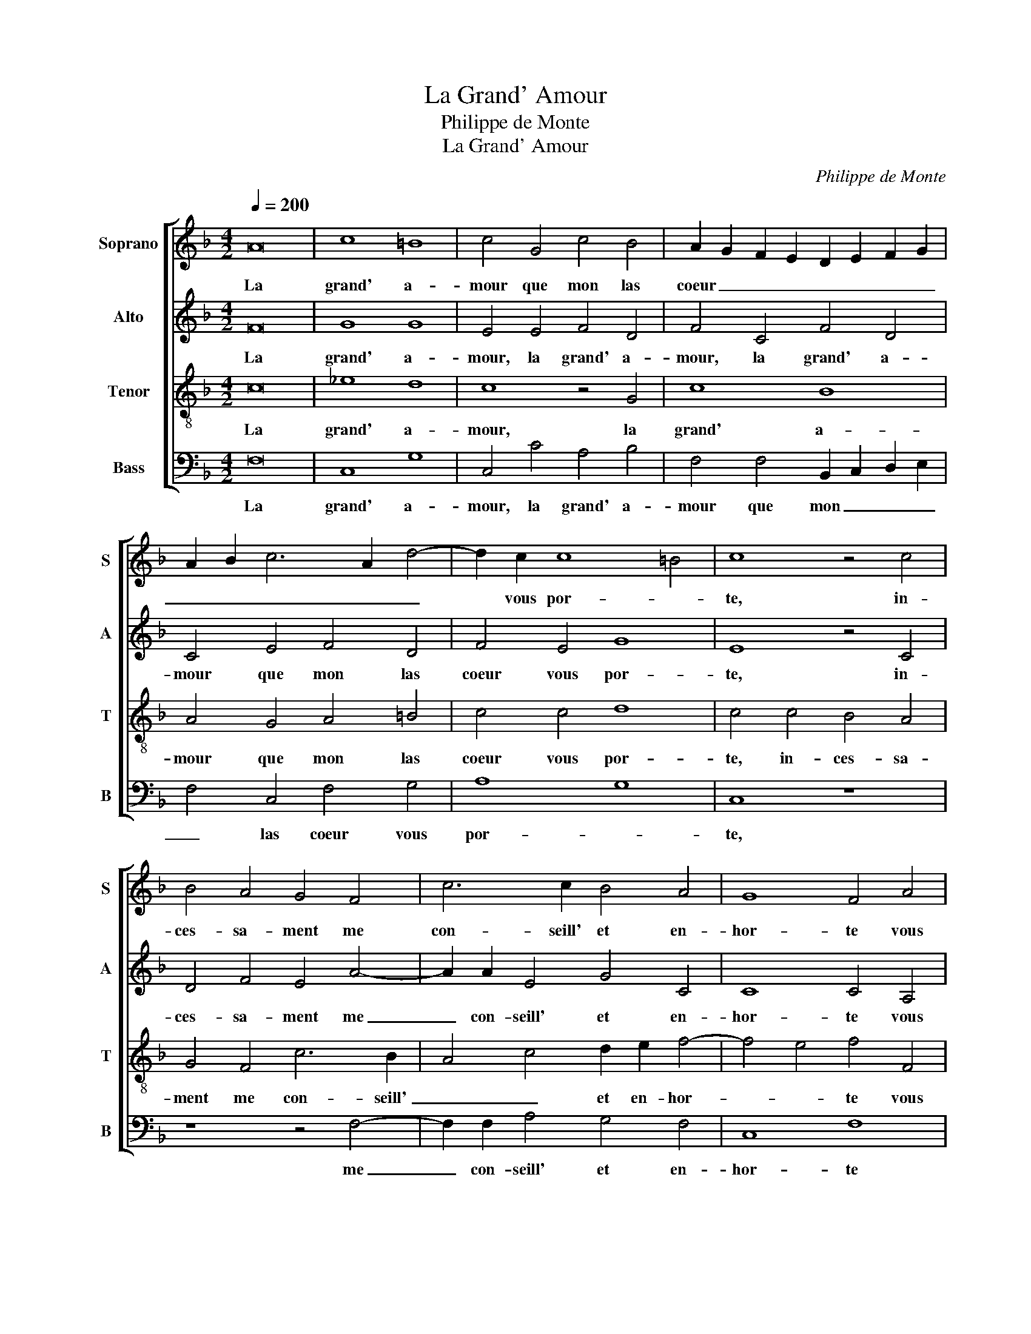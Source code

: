X:1
T:La Grand' Amour
T:Philippe de Monte
T:La Grand' Amour
C:Philippe de Monte
%%score [ 1 2 3 4 ]
L:1/8
Q:1/4=200
M:4/2
K:F
V:1 treble nm="Soprano" snm="S"
V:2 treble nm="Alto" snm="A"
V:3 treble-8 nm="Tenor" snm="T"
V:4 bass nm="Bass" snm="B"
V:1
 A16 | c8 =B8 | c4 G4 c4 B4 | A2 G2 F2 E2 D2 E2 F2 G2 | A2 B2 c6 A2 d4- | d2 c2 c8 =B4 | c8 z4 c4 | %7
w: La|grand' a-|mour que mon las|coeur _ _ _ _ _ _ _|_ _ _ _ _|* vous por- *|te, in-|
 B4 A4 G4 F4 | c6 c2 B4 A4 | G8 F4 A4 | G2 F2 F8 E4 | F8 z4 D4 | F12 F4 | D2 E2 F2 G2 A2 B2 c4- | %14
w: ces- sa- ment me|con- seill' et en-|hor- te vous|con- so- ler, _|_ vous|con- so-|ler _ _ _ _ _ _|
 c4 G4 B2 A2 G2 F2 | E4 G4 A4 G4 | F4 E2 D2 E2 F2 G4- | G4 F4 G4 G4 | A4 A4 c6 BA | G8 z4 G4 | %20
w: _ en votr' _ _ _|_ en- nuy ex-|tres- * * * * *|* * me; mais|tout bien veu, _ _|_ mais|
 G4 G4 E8 | z4 G4 A4 A4 | c4 G4 A6 c2 | B2 A2 G4 F4 A4 | B12 A4 | G4 B4 A4 G4 | F4 F4 E4 G4 | %27
w: tout bien veu,|mais tout bien|veu, je trou- ve|que moy mes- me j'ay|bon be-|soing de con- so-|la- ti- on du|
 A4 B4 c6 B2 | A4 G4 F2 E2 D2 E2 | F2 G2 A2 B2 c2 A2 d4- | d2 c2 c8 =B4 | c4 G4 A4 B4 | %32
w: dueil que j'ay de|votr' af- flic- * * *||* * * ti-|on, du dueil que|
 c6 B2 A4 G4 | F2 E2 D2 E2 F2 G2 A2 F2 | G4 F8 E4 | F16 |] %36
w: j'ay de votr' af-|flic- * * * * * * *|* * ti-|on.|
V:2
 F16 | G8 G8 | E4 E4 F4 D4 | F4 C4 F4 D4 | C4 E4 F4 D4 | F4 E4 G8 | E8 z4 C4 | D4 F4 E4 A4- | %8
w: La|grand' a-|mour, la grand' a-|mour, la grand' a-|mour que mon las|coeur vous por-|te, in-|ces- sa- ment me|
 A2 A2 E4 G4 C4 | C8 C4 A,4 | D12 C2 B,2 | C4 C4 D4 B,4 | D4 D4 C8 | z4 C8 F4- | F4 E4 F4 C4 | %15
w: _ con- seill' et en-|hor- te vous|con- * *|* so- ler, vous|con- so- ler,|vous con-|* so- ler en|
 G2 F2 E2 D2 C4 E4 | D4 D4 G2 F2 E2 DC | D2 G,2 C8 B,4 | C4 C8 E4- | E4 E4 G6 FE | D8 z4 C4 | %21
w: votr' _ _ _ _ en-|nuy ex- tres- * * * *||me; mais tout|_ bien veu, _ _|_ mais|
 D4 D4 F2 C2 F4- | F4 E4 F2 F2 E2 C2 | D2 F2 E4 F4 F4 | G12 F4 | E4 F4 F4 E4 | D4 D4 C4 E4- | %27
w: tout bien veu, mais tout|_ bien veu, je trou- ve|que moy mes- me j'ay|bon be-|soing de con- so-|la- ti- on du|
 E4 F4 G4 A4 | A,4 B,4 C4 D4- | D4 E4 F2 G2 A4- | A4 E4 G4 G4 | E4 E8 F4 | G4 A2 G2 F2 E2 D4 | %33
w: _ dueil que j'ay|du dueil que j'ay|_ de votr' _ _|_ af- flic- ti-|on, du dueil|que j'ay _ _ _ _|
 z4 F4 D4 F4 | E4 D2 C2 D4 C4 | C16 |] %36
w: de votr' af-|flic- * * * ti-|on.|
V:3
 c16 | _e8 d8 | c8 z4 G4 | c8 B8 | A4 G4 A4 =B4 | c4 c4 d8 | c4 c4 B4 A4 | G4 F4 c6 B2 | %8
w: La|grand' a-|mour, la|grand' a-|mour que mon las|coeur vous por-|te, in- ces- sa-|ment me con- seill'|
 A4 c4 d2 e2 f4- | f4 e4 f4 F4 | B8 G8 | F8 z4 F4- | F4 B8 A4 | B4 F4 F2 G2 A2 B2 | %14
w: _ _ et en- hor-|* * te vous|con- so-|ler en|_ votr' en-|nuy en votr' _ _ _|
 c4 c4 d2 c2 B2 A2 | G4 c4 A2 B2 c4- | c4 =B4 c8 | z4 c4 d4 d4 | f4 F4 A4 A4 | c8 G4 c4- | %20
w: _ en- nuy _ _ _|_ ex- tres- * *|* * me;|mais tout bien|veu, mais tout bien|veu, mais tout|
 c4 =B4 c2 c2 A2 A2 | G2 F2 B4 c4 z2 F2 | A2 A2 c4 F4 A2 A2 | G2 F2 c4 F4 c4 | _e12 c4 | %25
w: _ bien veu, je trou- ve|que moy mes- me mais|tout bien veu, je trou- ve|que moy mes- me j'ay|bon be-|
 c4 d4 c6 B2 | A4 B4 G4 c4- | c4 d4 e4 f2 c2 | d4 e4 f8 | d4 c8 f4 | e4 d2 c2 d4 d4 | c4 c8 d4 | %32
w: soing de con- so-|la- ti- on du|_ dueil que j'ay du|dueil que j'ay|de votr' af-|flic- * * * ti-|on, du dueil|
 e4 f4 A4 B4 | c4 d8 c4 | c4 A4 B4 G4 | F16 |] %36
w: que j'ay du dueil|que j'ay de|votr' af- flic- ti-|on.|
V:4
 F,16 | C,8 G,8 | C,4 C4 A,4 B,4 | F,4 F,4 B,,2 C,2 D,2 E,2 | F,4 C,4 F,4 G,4 | A,8 G,8 | C,8 z8 | %7
w: La|grand' a-|mour, la grand' a-|mour que mon _ _ _|_ las coeur vous|por- *|te,|
 z8 z4 F,4- | F,2 F,2 A,4 G,4 F,4 | C,8 F,8 | z4 B,,4 B,8- | B,4 A,4 B,4 B,,4 | %12
w: me|_ con- seill' et en-|hor- te|vous con-|* so- ler en|
 B,,2 C,2 D,2 E,2 F,4 F,4 | G,4 A,4 F,6 E,D, | C,8 B,,8 | C,4 C,4 F,4 C,4 | F,4 G,4 C,6 C,2 | %17
w: votr' _ _ _ _ en-|nuy ex- tres- * *||me; vous con- so-|ler en votr' en-|
 G,4 A,4 G,8 | F,8 z8 | C,8 E,4 E,4 | G,4 G,4 A,6 C2 | B,2 A,2 G,4 F,8 | z16 | z8 z4 F,4 | %24
w: nuy ex- tres-|me;|mais tout bien|veu, je trou- ve|que moy mes- me||j'ay|
 _E,12 F,4 | C,4 B,,4 F,4 C,4 | D,4 B,,4 C,8 | z8 z4 F,4- | F,4 G,4 A,4 B,4- | B,4 A,4 F,4 D,4 | %30
w: bon be-|soing de con- so-|la- ti- on|du|_ dueil que j'ay|_ de votr' af-|
 A,4 A,4 G,8 | z16 | z4 F,8 G,4 | A,4 B,8 F,4 | C,4 F,4 B,,4 C,4 | F,,16 |] %36
w: flic- ti- on,||du dueil|que j'ay de|votr' af- flic- ti-|on.|

